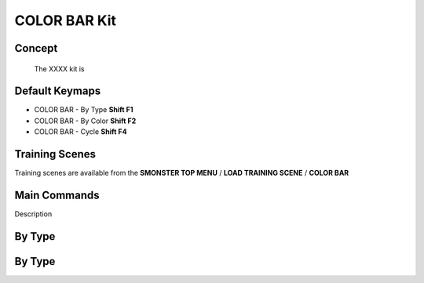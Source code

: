 COLOR BAR Kit
=============

.. autosummary::
   :toctree: generated

.. _basic_colorbar:

Concept
-------
    
   The XXXX kit is



.. _keymaps_colorbar:

Default Keymaps
---------------

• COLOR BAR - By Type       **Shift F1**
• COLOR BAR - By Color      **Shift F2**
• COLOR BAR - Cycle         **Shift F4**



.. _trainingscene_colorbar:

Training Scenes
---------------

Training scenes are available from the **SMONSTER TOP MENU** / **LOAD TRAINING SCENE** / **COLOR BAR**



.. _maincmds_colorbar:

Main Commands
-------------

Description



.. _overview_colorbar:

By Type
-----------------------------

.. raw:: html

   <iframe width="560" height="315" src="https://www.youtube.com/embed/jLDxWA29TUE" title="YouTube video player" frameborder="0" allow="accelerometer; autoplay; clipboard-write; encrypted-media; gyroscope; picture-in-picture" allowfullscreen></iframe>
   
   
   
.. _colorbar_bytype:

By Type
-----------------------------

.. raw:: html

   <iframe width="560" height="315" src="https://www.youtube.com/embed/YTLGi09ZttU" title="YouTube video player" frameborder="0" allow="accelerometer; autoplay; clipboard-write; encrypted-media; gyroscope; picture-in-picture" allowfullscreen></iframe>
   
